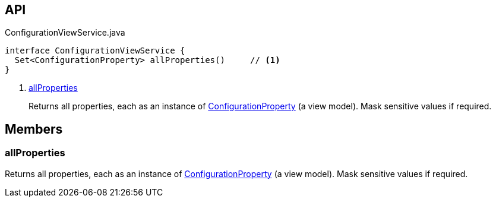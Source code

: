 :Notice: Licensed to the Apache Software Foundation (ASF) under one or more contributor license agreements. See the NOTICE file distributed with this work for additional information regarding copyright ownership. The ASF licenses this file to you under the Apache License, Version 2.0 (the "License"); you may not use this file except in compliance with the License. You may obtain a copy of the License at. http://www.apache.org/licenses/LICENSE-2.0 . Unless required by applicable law or agreed to in writing, software distributed under the License is distributed on an "AS IS" BASIS, WITHOUT WARRANTIES OR  CONDITIONS OF ANY KIND, either express or implied. See the License for the specific language governing permissions and limitations under the License.

== API

.ConfigurationViewService.java
[source,java]
----
interface ConfigurationViewService {
  Set<ConfigurationProperty> allProperties()     // <.>
}
----

<.> xref:#allProperties[allProperties]
+
--
Returns all properties, each as an instance of xref:system:generated:index/applib/services/confview/ConfigurationProperty.adoc[ConfigurationProperty] (a view model). Mask sensitive values if required.
--

== Members

[#allProperties]
=== allProperties

Returns all properties, each as an instance of xref:system:generated:index/applib/services/confview/ConfigurationProperty.adoc[ConfigurationProperty] (a view model). Mask sensitive values if required.


